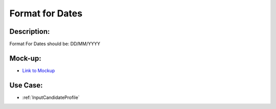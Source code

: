 .. _FormatForDates:

Format for Dates
=================================================================================================================================

Description:
~~~~~~~~~~~~~~~~~~~~~~~~~~~~~~~~~~~~~~~~~~~~~~~~~~~~~~~~~~~~~~~~~~~~~~~~~~~~~~~~~~~~~~~~~~~~~~~~~~~~~~~~~~~~~~~~~~~~~~~~~~~~~~~~~

Format For Dates should be: DD/MM/YYYY

Mock-up:
~~~~~~~~~~~~~~~~~~~~~~~~~~~~~~~~~~~~~~~~~~~~~~~~~~~~~~~~~~~~~~~~~~~~~~~~~~~~~~~~~~~~~~~~~~~~~~~~~~~~~~~~~~~~~~~~~~~~~~~~~~~~~~~~~
- `Link to Mockup <https://docs.google.com/spreadsheets/d/15JdRpaZdsIaJpi35PfBCYXX3PfTBGZaBKae5tH3xdiM/edit#gid=1436297217>`_


Use Case:
~~~~~~~~~~~~~~~~~~~~~~~~~~~~~~~~~~~~~~~~~~~~~~~~~~~~~~~~~~~~~~~~~~~~~~~~~~~~~~~~~~~~~~~~~~~~~~~~~~~~~~~~~~~~~~~~~~~~~~~~~~~~~~~~~

- :ref:`InputCandidateProfile`

